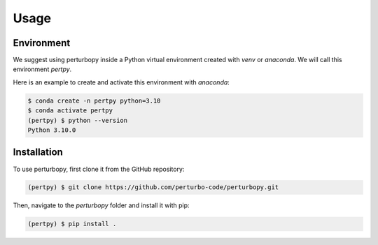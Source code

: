Usage
=====

Environment
-----------

We suggest using perturbopy inside a Python virtual environment created with `venv` or `anaconda`. We will call this environment `pertpy`.

.. _Conda activate:

Here is an example to create and activate this environment with `anaconda`:

.. code-block:: console

   $ conda create -n pertpy python=3.10
   $ conda activate pertpy
   (pertpy) $ python --version
   Python 3.10.0

.. _Installation:

Installation
------------

To use perturbopy, first clone it from the GitHub repository:

.. code-block:: console

   (pertpy) $ git clone https://github.com/perturbo-code/perturbopy.git

Then, navigate to the `perturbopy` folder and install it with pip:

.. code-block:: console

   (pertpy) $ pip install .


